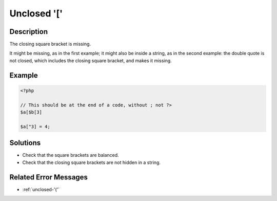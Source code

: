 .. _unclosed-'[':

Unclosed '['
------------
 
.. meta::
	:description:
		Unclosed '[': The closing square bracket is missing.
	:og:image: https://php-changed-behaviors.readthedocs.io/en/latest/_static/logo.png
	:og:type: article
	:og:title: Unclosed &#039;[&#039;
	:og:description: The closing square bracket is missing
	:og:url: https://php-errors.readthedocs.io/en/latest/messages/unclosed-%27%5B%27.html
	:og:locale: en
	:twitter:card: summary_large_image
	:twitter:site: @exakat
	:twitter:title: Unclosed '['
	:twitter:description: Unclosed '[': The closing square bracket is missing
	:twitter:creator: @exakat
	:twitter:image:src: https://php-changed-behaviors.readthedocs.io/en/latest/_static/logo.png

.. raw:: html

	<script type="application/ld+json">{"@context":"https:\/\/schema.org","@graph":[{"@type":"WebPage","@id":"https:\/\/php-errors.readthedocs.io\/en\/latest\/tips\/unclosed-'['.html","url":"https:\/\/php-errors.readthedocs.io\/en\/latest\/tips\/unclosed-'['.html","name":"Unclosed '['","isPartOf":{"@id":"https:\/\/www.exakat.io\/"},"datePublished":"Tue, 21 Jan 2025 10:42:09 +0000","dateModified":"Tue, 21 Jan 2025 10:42:09 +0000","description":"The closing square bracket is missing","inLanguage":"en-US","potentialAction":[{"@type":"ReadAction","target":["https:\/\/php-tips.readthedocs.io\/en\/latest\/tips\/unclosed-'['.html"]}]},{"@type":"WebSite","@id":"https:\/\/www.exakat.io\/","url":"https:\/\/www.exakat.io\/","name":"Exakat","description":"Smart PHP static analysis","inLanguage":"en-US"}]}</script>

Description
___________
 
The closing square bracket is missing. 

It might be missing, as in the first example; it might also be inside a string, as in the second example: the double quote is not closed, which includes the closing square bracket, and makes it missing.

Example
_______

.. code-block:: php

   <?php
   
   // This should be at the end of a code, without ; not ?>
   $a[$b[3] 
   
   $a["3] = 4;
   

Solutions
_________

+ Check that the square brackets are balanced.
+ Check that the closing square brackets are not hidden in a string.

Related Error Messages
______________________

+ :ref:`unclosed-'('`
